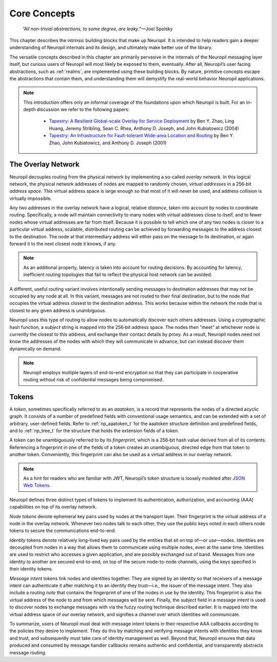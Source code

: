 Core Concepts
=============

  *“All non-trivial abstractions, to some degree, are leaky.”*—Joel Spolsky

This chapter describes the intrinsic building blocks that make up Neuropil. It
is intended to help readers gain a deeper understanding of Neuropil internals
and its design, and ultimately make better use of the library.

The versatile concepts described in this chapter are primarily pervasive in the
internals of the Neuropil messaging layer itself, but curious users of Neuropil
will most likely be exposed to them, eventually. After all, Neuropil’s user
facing abstractions, such as :ref:`realms`, are implemented using these
building blocks. By nature, primitive concepts escape the abstractions that
contain them, and understanding them will demystify the real-world behavior
Neuropil applications.

.. NOTE::
  This introduction offers only an informal coverage of the foundations upon
  which Neuropil is built. For an in-depth discussion we refer to the following
  papers:

   - `Tapestry: A Resilient Global-scale Overlay for Service Deployment
     <http://bnrg.cs.berkeley.edu/~adj/publications/paper-files/tapestry_jsac.pdf>`_
     by Ben Y. Zhao, Ling Huang, Jeremy Stribling, Sean C. Rhea, Anthony D.
     Joseph, and John Kubiatowicz (2004)
   - `Tapestry: An Infrastructure for Fault-tolerant Wide-area Location and
     Routing <http://oceanstore.cs.berkeley.edu/publications/papers/pdf/tapestry_sigcomm_tr.pdf>`_
     by Ben Y. Zhao, John Kubiatowicz, and Anthony D. Joseph (2001)

The Overlay Network
*******************

Neuropil decouples routing from the physical network by implementing a
so-called *overlay network*. In this logical network, the physical network
addresses of nodes are mapped to randomly chosen, *virtual addresses* in a
256‑bit *address space*. This virtual address space is large enough so that
most of it will never be used, and address collision is virtually impossible.

.. image:: overlay.svg
    :alt: Overlay network

Any two addresses in the overlay network have a logical, relative *distance*,
taken into account by nodes to coordinate routing. Specifically, a node will
maintain connectivity to many nodes with virtual addresses close to itself, and
to fewer nodes whose virtual addresses are far from itself. Because it is
possible to tell which one of any two nodes is closer to a particular virtual
address, scalable, distributed routing can be achieved by forwarding messages
to the address closest to the destination. The node at that intermediary
address will either pass on the message to its destination, or again forward it
to the next closest node it knows, if any.

.. NOTE::
  As an additional property, latency is taken into account for routing
  decisions. By accounting for latency, inefficient routing topologies that
  fail to reflect the physical host network can be avoided.

A different, useful routing variant involves intentionally sending messages to
destination addresses that may not be occupied by any node at all. In this
variant, messages are not routed to their final destination, but to the node
that occupies the virtual address closest to the destination address. This
works because within the network the node that is closest to any given address
is unambiguous.

.. image:: discover.svg
    :alt: Node discovery

Neuropil uses this type of routing to allow nodes to automatically discover
each others addresses. Using a cryptographic hash function, a *subject* string
is mapped into the 256‑bit address space. The nodes then “meet” at whichever
node is currently the closest to this address, and exchange their contact
details by proxy. As a result, Neuropil nodes need not know the addresses of the nodes with which
they will communicate in advance, but can instead discover them dynamically on
demand.

.. NOTE::
  Neuropil employs multiple layers of end-to-end encryption so that they can
  participate in cooperative routing without risk of confidential messages
  being compromised.

Tokens
******

A *token*, sometimes specifically referred to as an *aaatoken*, is a record
that represents the nodes of a directed acyclic graph. It consists of a number
of predefined fields with conventional usage semantics, and can be extended
with a set of arbitrary, user-defined fields. Refer to :ref:`np_aaatoken_t` for
the aaatoken structure definition and predefined fields, and to
:ref:`np_tree_t` for the structure that holds the extension fields of a token.

.. image:: token.svg
    :alt: Token illustration

A token can be unambiguously referred to by its *fingerprint*, which is a
256‑bit hash value derived from all of its contents. Referencing a fingerprint
in one of the fields of a token creates an unambiguous, directed edge from that
token to another token. Conveniently, this fingerprint can also be used as a
virtual address in our overlay network.

.. NOTE::
  As a hint for readers who are familiar with JWT, Neuropil’s token structure
  is loosely modeled after `JSON Web Tokens <https://en.wikipedia.org/wiki/JSON_Web_Token>`_.

Neuropil defines three distinct types of tokens to implement its
authentication, authorization, and accounting (AAA) capabilities on top of its
overlay network.

*Node tokens* denote ephemeral key pairs used by nodes at the transport layer.
Their fingerprint is the virtual address of a node in the overlay network.
Whenever two nodes talk to each other, they use the public keys noted in each
others node tokens to secure the communications end-to-end.

*Identity* tokens denote relatively long-lived key pairs used by the entities
that sit on top of—or *use*—nodes. Identities are decoupled from nodes in a way
that allows them to communicate using multiple nodes, even at the same time.
Identities are used to restrict who accesses a given application, and are
possibly exchanged out of band. Messages from one identity to another are
secured end-to-end, on top of the secure node-to-node channels, using the keys
specified in their identity tokens.

.. image:: message-intent.svg
    :alt: Relationships between the various kinds of tokens

*Message intent* tokens link nodes and identities together. They are signed by
an identity so that receivers of a message intent can authenticate it after
matching it to an identity they trust—i.e., the issuer of the message intent.
They also include a *routing note* that contains the fingerprint of one of the
nodes in use by the identity. This fingerprint is also the virtual address of
the node to and from which messages will be sent. Finally, the *subject* field
in a message intent is used to discover nodes to exchange messages with via the
fuzzy routing technique described earlier. It is mapped into the virtual
address space of our overlay network, and signifies a channel over which
identities will communicate.

To summarize, users of Neuropil must deal with message intent tokens in their
respective AAA callbacks according to the policies they desire to implement.
They do this by matching and verifying message intents with identities they
know and trust, and subsequently must take care of identity management as well.
Beyond that, Neuropil ensures that data produced and consumed by message
handler callbacks remains authentic and confidential, and transparently
abstracts message routing.

